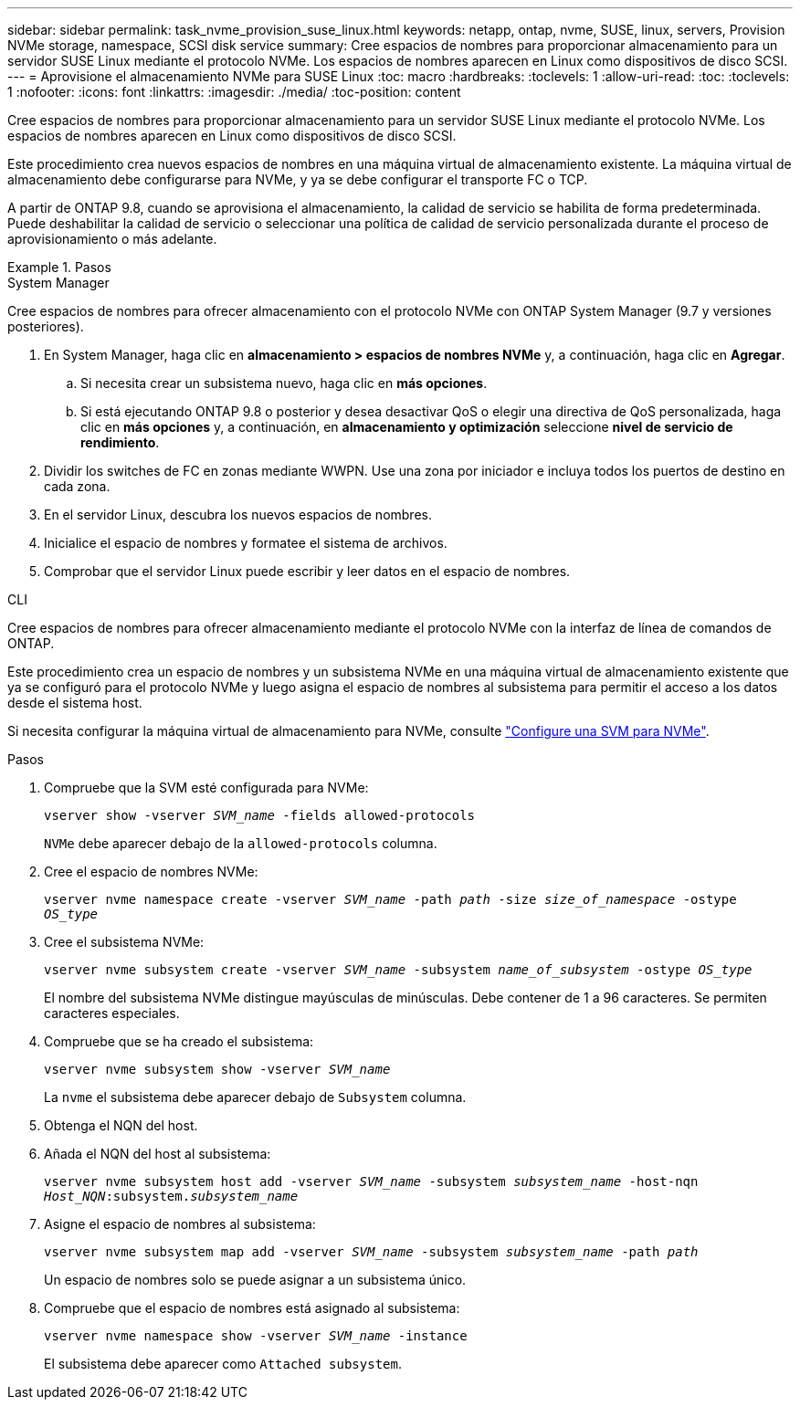 ---
sidebar: sidebar 
permalink: task_nvme_provision_suse_linux.html 
keywords: netapp, ontap, nvme, SUSE, linux, servers, Provision NVMe storage, namespace, SCSI disk service 
summary: Cree espacios de nombres para proporcionar almacenamiento para un servidor SUSE Linux mediante el protocolo NVMe. Los espacios de nombres aparecen en Linux como dispositivos de disco SCSI. 
---
= Aprovisione el almacenamiento NVMe para SUSE Linux
:toc: macro
:hardbreaks:
:toclevels: 1
:allow-uri-read: 
:toc: 
:toclevels: 1
:nofooter: 
:icons: font
:linkattrs: 
:imagesdir: ./media/
:toc-position: content


[role="lead"]
Cree espacios de nombres para proporcionar almacenamiento para un servidor SUSE Linux mediante el protocolo NVMe. Los espacios de nombres aparecen en Linux como dispositivos de disco SCSI.

Este procedimiento crea nuevos espacios de nombres en una máquina virtual de almacenamiento existente. La máquina virtual de almacenamiento debe configurarse para NVMe, y ya se debe configurar el transporte FC o TCP.

A partir de ONTAP 9.8, cuando se aprovisiona el almacenamiento, la calidad de servicio se habilita de forma predeterminada. Puede deshabilitar la calidad de servicio o seleccionar una política de calidad de servicio personalizada durante el proceso de aprovisionamiento o más adelante.

.Pasos
[role="tabbed-block"]
====
.System Manager
--
Cree espacios de nombres para ofrecer almacenamiento con el protocolo NVMe con ONTAP System Manager (9.7 y versiones posteriores).

. En System Manager, haga clic en *almacenamiento > espacios de nombres NVMe* y, a continuación, haga clic en *Agregar*.
+
.. Si necesita crear un subsistema nuevo, haga clic en *más opciones*.
.. Si está ejecutando ONTAP 9.8 o posterior y desea desactivar QoS o elegir una directiva de QoS personalizada, haga clic en *más opciones* y, a continuación, en *almacenamiento y optimización* seleccione *nivel de servicio de rendimiento*.




. Dividir los switches de FC en zonas mediante WWPN. Use una zona por iniciador e incluya todos los puertos de destino en cada zona.
. En el servidor Linux, descubra los nuevos espacios de nombres.
. Inicialice el espacio de nombres y formatee el sistema de archivos.
. Comprobar que el servidor Linux puede escribir y leer datos en el espacio de nombres.


--
.CLI
--
Cree espacios de nombres para ofrecer almacenamiento mediante el protocolo NVMe con la interfaz de línea de comandos de ONTAP.

Este procedimiento crea un espacio de nombres y un subsistema NVMe en una máquina virtual de almacenamiento existente que ya se configuró para el protocolo NVMe y luego asigna el espacio de nombres al subsistema para permitir el acceso a los datos desde el sistema host.

Si necesita configurar la máquina virtual de almacenamiento para NVMe, consulte link:san-admin/configure-svm-nvme-task.html["Configure una SVM para NVMe"].

.Pasos
. Compruebe que la SVM esté configurada para NVMe:
+
`vserver show -vserver _SVM_name_ -fields allowed-protocols`

+
`NVMe` debe aparecer debajo de la `allowed-protocols` columna.

. Cree el espacio de nombres NVMe:
+
`vserver nvme namespace create -vserver _SVM_name_ -path _path_ -size _size_of_namespace_ -ostype _OS_type_`

. Cree el subsistema NVMe:
+
`vserver nvme subsystem create -vserver _SVM_name_ -subsystem _name_of_subsystem_ -ostype _OS_type_`

+
El nombre del subsistema NVMe distingue mayúsculas de minúsculas. Debe contener de 1 a 96 caracteres. Se permiten caracteres especiales.

. Compruebe que se ha creado el subsistema:
+
`vserver nvme subsystem show -vserver _SVM_name_`

+
La `nvme` el subsistema debe aparecer debajo de `Subsystem` columna.

. Obtenga el NQN del host.
. Añada el NQN del host al subsistema:
+
`vserver nvme subsystem host add -vserver _SVM_name_ -subsystem _subsystem_name_ -host-nqn _Host_NQN_:subsystem._subsystem_name_`

. Asigne el espacio de nombres al subsistema:
+
`vserver nvme subsystem map add -vserver _SVM_name_ -subsystem _subsystem_name_ -path _path_`

+
Un espacio de nombres solo se puede asignar a un subsistema único.

. Compruebe que el espacio de nombres está asignado al subsistema:
+
`vserver nvme namespace show -vserver _SVM_name_ -instance`

+
El subsistema debe aparecer como `Attached subsystem`.



--
====